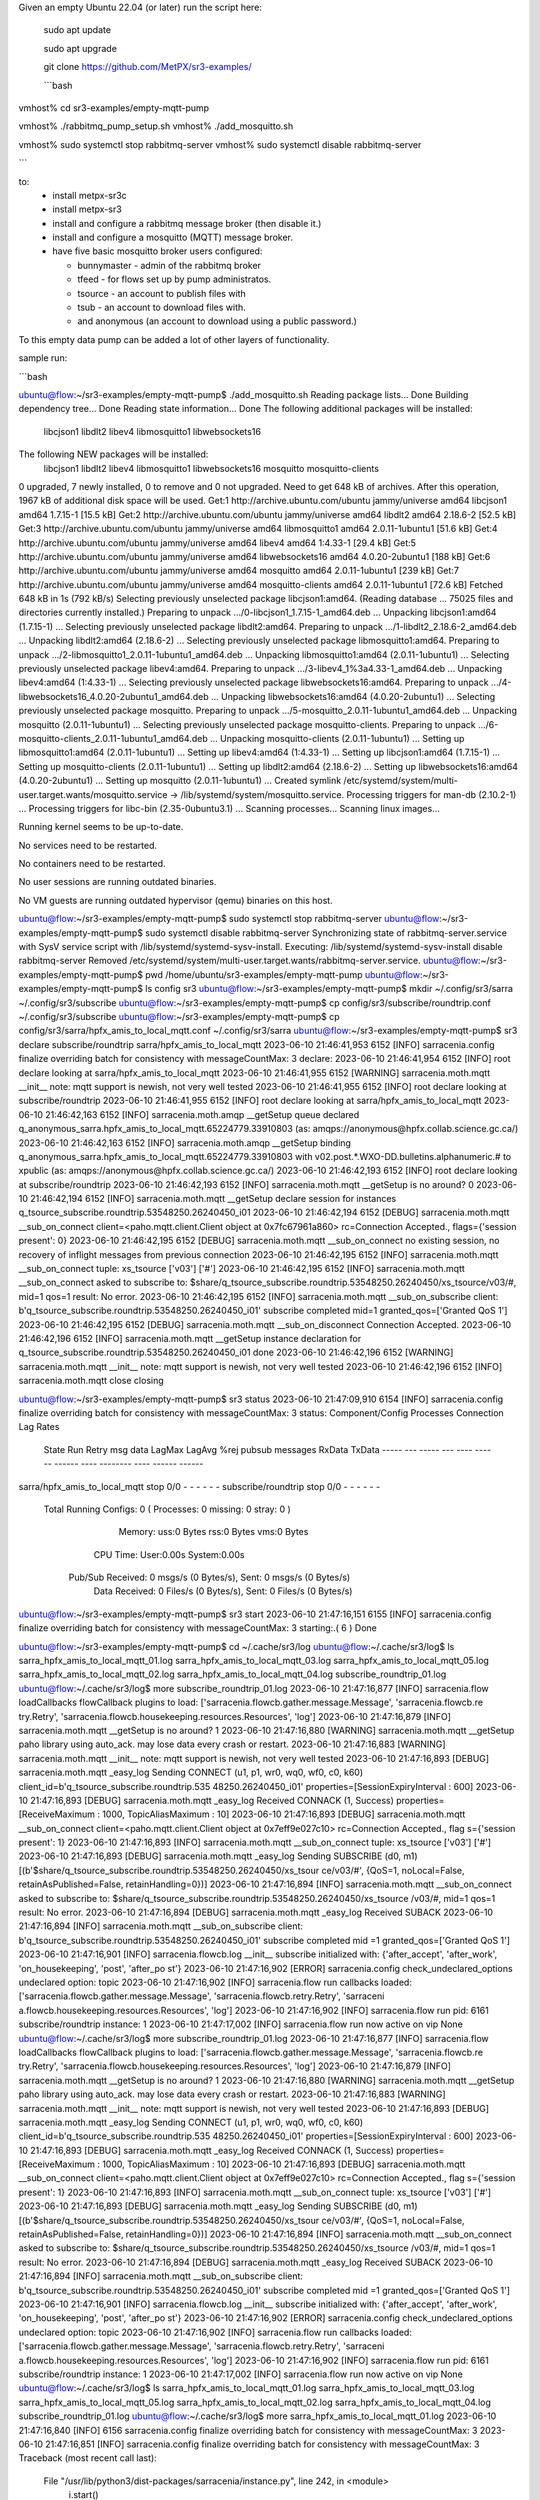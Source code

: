 

Given an empty Ubuntu 22.04 (or later) run  the script here:

 sudo apt update

 sudo apt upgrade

 git clone https://github.com/MetPX/sr3-examples/

 ```bash

vmhost% cd sr3-examples/empty-mqtt-pump

vmhost% ./rabbitmq_pump_setup.sh
vmhost% ./add_mosquitto.sh

vmhost% sudo systemctl stop rabbitmq-server
vmhost% sudo systemctl disable rabbitmq-server

```

to:
  * install metpx-sr3c
  * install metpx-sr3
  * install and configure a rabbitmq message broker (then disable it.)
  * install and configure a mosquitto (MQTT) message broker.
  * have five basic mosquitto broker users configured:

    * bunnymaster - admin of the rabbitmq broker
    * tfeed - for flows set up by pump administratos.
    * tsource - an account to publish files with
    * tsub - an account to download files with.
    * and anonymous (an account to download using a public password.)

To this empty data pump can be added a lot of other layers of functionality.

sample run:

```bash

ubuntu@flow:~/sr3-examples/empty-mqtt-pump$ ./add_mosquitto.sh
Reading package lists... Done
Building dependency tree... Done
Reading state information... Done
The following additional packages will be installed:
  libcjson1 libdlt2 libev4 libmosquitto1 libwebsockets16
The following NEW packages will be installed:
  libcjson1 libdlt2 libev4 libmosquitto1 libwebsockets16 mosquitto mosquitto-clients
0 upgraded, 7 newly installed, 0 to remove and 0 not upgraded.
Need to get 648 kB of archives.
After this operation, 1967 kB of additional disk space will be used.
Get:1 http://archive.ubuntu.com/ubuntu jammy/universe amd64 libcjson1 amd64 1.7.15-1 [15.5 kB]
Get:2 http://archive.ubuntu.com/ubuntu jammy/universe amd64 libdlt2 amd64 2.18.6-2 [52.5 kB]
Get:3 http://archive.ubuntu.com/ubuntu jammy/universe amd64 libmosquitto1 amd64 2.0.11-1ubuntu1 [51.6 kB]
Get:4 http://archive.ubuntu.com/ubuntu jammy/universe amd64 libev4 amd64 1:4.33-1 [29.4 kB]
Get:5 http://archive.ubuntu.com/ubuntu jammy/universe amd64 libwebsockets16 amd64 4.0.20-2ubuntu1 [188 kB]
Get:6 http://archive.ubuntu.com/ubuntu jammy/universe amd64 mosquitto amd64 2.0.11-1ubuntu1 [239 kB]
Get:7 http://archive.ubuntu.com/ubuntu jammy/universe amd64 mosquitto-clients amd64 2.0.11-1ubuntu1 [72.6 kB]
Fetched 648 kB in 1s (792 kB/s)
Selecting previously unselected package libcjson1:amd64.
(Reading database ... 75025 files and directories currently installed.)
Preparing to unpack .../0-libcjson1_1.7.15-1_amd64.deb ...
Unpacking libcjson1:amd64 (1.7.15-1) ...
Selecting previously unselected package libdlt2:amd64.
Preparing to unpack .../1-libdlt2_2.18.6-2_amd64.deb ...
Unpacking libdlt2:amd64 (2.18.6-2) ...
Selecting previously unselected package libmosquitto1:amd64.
Preparing to unpack .../2-libmosquitto1_2.0.11-1ubuntu1_amd64.deb ...
Unpacking libmosquitto1:amd64 (2.0.11-1ubuntu1) ...
Selecting previously unselected package libev4:amd64.
Preparing to unpack .../3-libev4_1%3a4.33-1_amd64.deb ...
Unpacking libev4:amd64 (1:4.33-1) ...
Selecting previously unselected package libwebsockets16:amd64.
Preparing to unpack .../4-libwebsockets16_4.0.20-2ubuntu1_amd64.deb ...
Unpacking libwebsockets16:amd64 (4.0.20-2ubuntu1) ...
Selecting previously unselected package mosquitto.
Preparing to unpack .../5-mosquitto_2.0.11-1ubuntu1_amd64.deb ...
Unpacking mosquitto (2.0.11-1ubuntu1) ...
Selecting previously unselected package mosquitto-clients.
Preparing to unpack .../6-mosquitto-clients_2.0.11-1ubuntu1_amd64.deb ...
Unpacking mosquitto-clients (2.0.11-1ubuntu1) ...
Setting up libmosquitto1:amd64 (2.0.11-1ubuntu1) ...
Setting up libev4:amd64 (1:4.33-1) ...
Setting up libcjson1:amd64 (1.7.15-1) ...
Setting up mosquitto-clients (2.0.11-1ubuntu1) ...
Setting up libdlt2:amd64 (2.18.6-2) ...
Setting up libwebsockets16:amd64 (4.0.20-2ubuntu1) ...
Setting up mosquitto (2.0.11-1ubuntu1) ...
Created symlink /etc/systemd/system/multi-user.target.wants/mosquitto.service → /lib/systemd/system/mosquitto.service.
Processing triggers for man-db (2.10.2-1) ...
Processing triggers for libc-bin (2.35-0ubuntu3.1) ...
Scanning processes...
Scanning linux images...

Running kernel seems to be up-to-date.

No services need to be restarted.

No containers need to be restarted.

No user sessions are running outdated binaries.

No VM guests are running outdated hypervisor (qemu) binaries on this host.

ubuntu@flow:~/sr3-examples/empty-mqtt-pump$ sudo systemctl stop rabbitmq-server
ubuntu@flow:~/sr3-examples/empty-mqtt-pump$  sudo systemctl disable rabbitmq-server
Synchronizing state of rabbitmq-server.service with SysV service script with /lib/systemd/systemd-sysv-install.
Executing: /lib/systemd/systemd-sysv-install disable rabbitmq-server
Removed /etc/systemd/system/multi-user.target.wants/rabbitmq-server.service.
ubuntu@flow:~/sr3-examples/empty-mqtt-pump$ pwd
/home/ubuntu/sr3-examples/empty-mqtt-pump
ubuntu@flow:~/sr3-examples/empty-mqtt-pump$ ls config
sr3
ubuntu@flow:~/sr3-examples/empty-mqtt-pump$ mkdir ~/.config/sr3/sarra ~/.config/sr3/subscribe
ubuntu@flow:~/sr3-examples/empty-mqtt-pump$  cp config/sr3/subscribe/roundtrip.conf ~/.config/sr3/subscribe
ubuntu@flow:~/sr3-examples/empty-mqtt-pump$  cp config/sr3/sarra/hpfx_amis_to_local_mqtt.conf ~/.config/sr3/sarra
ubuntu@flow:~/sr3-examples/empty-mqtt-pump$  sr3 declare subscribe/roundtrip sarra/hpfx_amis_to_local_mqtt
2023-06-10 21:46:41,953 6152 [INFO] sarracenia.config finalize overriding batch for consistency with messageCountMax: 3
declare: 2023-06-10 21:46:41,954 6152 [INFO] root declare looking at sarra/hpfx_amis_to_local_mqtt
2023-06-10 21:46:41,955 6152 [WARNING] sarracenia.moth.mqtt __init__ note: mqtt support is newish, not very well tested
2023-06-10 21:46:41,955 6152 [INFO] root declare looking at subscribe/roundtrip
2023-06-10 21:46:41,955 6152 [INFO] root declare looking at sarra/hpfx_amis_to_local_mqtt
2023-06-10 21:46:42,163 6152 [INFO] sarracenia.moth.amqp __getSetup queue declared q_anonymous_sarra.hpfx_amis_to_local_mqtt.65224779.33910803 (as: amqps://anonymous@hpfx.collab.science.gc.ca/)
2023-06-10 21:46:42,163 6152 [INFO] sarracenia.moth.amqp __getSetup binding q_anonymous_sarra.hpfx_amis_to_local_mqtt.65224779.33910803 with v02.post.*.WXO-DD.bulletins.alphanumeric.# to xpublic (as: amqps://anonymous@hpfx.collab.science.gc.ca/)
2023-06-10 21:46:42,193 6152 [INFO] root declare looking at subscribe/roundtrip
2023-06-10 21:46:42,193 6152 [INFO] sarracenia.moth.mqtt __getSetup is no around? 0
2023-06-10 21:46:42,194 6152 [INFO] sarracenia.moth.mqtt __getSetup declare session for instances q_tsource_subscribe.roundtrip.53548250.26240450_i01
2023-06-10 21:46:42,194 6152 [DEBUG] sarracenia.moth.mqtt __sub_on_connect client=<paho.mqtt.client.Client object at 0x7fc67961a860> rc=Connection Accepted., flags={'session present': 0}
2023-06-10 21:46:42,195 6152 [DEBUG] sarracenia.moth.mqtt __sub_on_connect no existing session, no recovery of inflight messages from previous connection
2023-06-10 21:46:42,195 6152 [INFO] sarracenia.moth.mqtt __sub_on_connect tuple: xs_tsource ['v03'] ['#']
2023-06-10 21:46:42,195 6152 [INFO] sarracenia.moth.mqtt __sub_on_connect asked to subscribe to: $share/q_tsource_subscribe.roundtrip.53548250.26240450/xs_tsource/v03/#, mid=1 qos=1 result: No error.
2023-06-10 21:46:42,195 6152 [INFO] sarracenia.moth.mqtt __sub_on_subscribe client: b'q_tsource_subscribe.roundtrip.53548250.26240450_i01' subscribe completed mid=1 granted_qos=['Granted QoS 1']
2023-06-10 21:46:42,195 6152 [DEBUG] sarracenia.moth.mqtt __sub_on_disconnect Connection Accepted.
2023-06-10 21:46:42,196 6152 [INFO] sarracenia.moth.mqtt __getSetup instance declaration for q_tsource_subscribe.roundtrip.53548250.26240450_i01 done
2023-06-10 21:46:42,196 6152 [WARNING] sarracenia.moth.mqtt __init__ note: mqtt support is newish, not very well tested
2023-06-10 21:46:42,196 6152 [INFO] sarracenia.moth.mqtt close closing

ubuntu@flow:~/sr3-examples/empty-mqtt-pump$ sr3 status
2023-06-10 21:47:09,910 6154 [INFO] sarracenia.config finalize overriding batch for consistency with messageCountMax: 3
status:
Component/Config                         Processes   Connection        Lag                Rates
                                         State   Run Retry  msg data   LagMax  LagAvg  %rej     pubsub   messages     RxData     TxData
                                         -----   --- -----  --- ----   ------  ------  ----   --------       ----     ------     ------
sarra/hpfx_amis_to_local_mqtt            stop    0/0          -          -         -     -          -        -
subscribe/roundtrip                      stop    0/0          -          -         -     -          -        -
      Total Running Configs:   0 ( Processes: 0 missing: 0 stray: 0 )
                     Memory: uss:0 Bytes rss:0 Bytes vms:0 Bytes
                   CPU Time: User:0.00s System:0.00s
	   Pub/Sub Received: 0 msgs/s (0 Bytes/s), Sent:  0 msgs/s (0 Bytes/s)
	      Data Received: 0 Files/s (0 Bytes/s), Sent: 0 Files/s (0 Bytes/s)
ubuntu@flow:~/sr3-examples/empty-mqtt-pump$ sr3 start
2023-06-10 21:47:16,151 6155 [INFO] sarracenia.config finalize overriding batch for consistency with messageCountMax: 3
starting:.( 6 ) Done

ubuntu@flow:~/sr3-examples/empty-mqtt-pump$ cd ~/.cache/sr3/log
ubuntu@flow:~/.cache/sr3/log$ ls
sarra_hpfx_amis_to_local_mqtt_01.log  sarra_hpfx_amis_to_local_mqtt_03.log  sarra_hpfx_amis_to_local_mqtt_05.log
sarra_hpfx_amis_to_local_mqtt_02.log  sarra_hpfx_amis_to_local_mqtt_04.log  subscribe_roundtrip_01.log
ubuntu@flow:~/.cache/sr3/log$ more subscribe_roundtrip_01.log
2023-06-10 21:47:16,877 [INFO] sarracenia.flow loadCallbacks flowCallback plugins to load: ['sarracenia.flowcb.gather.message.Message', 'sarracenia.flowcb.re
try.Retry', 'sarracenia.flowcb.housekeeping.resources.Resources', 'log']
2023-06-10 21:47:16,879 [INFO] sarracenia.moth.mqtt __getSetup is no around? 1
2023-06-10 21:47:16,880 [WARNING] sarracenia.moth.mqtt __getSetup paho library using auto_ack. may lose data every crash or restart.
2023-06-10 21:47:16,883 [WARNING] sarracenia.moth.mqtt __init__ note: mqtt support is newish, not very well tested
2023-06-10 21:47:16,893 [DEBUG] sarracenia.moth.mqtt _easy_log Sending CONNECT (u1, p1, wr0, wq0, wf0, c0, k60) client_id=b'q_tsource_subscribe.roundtrip.535
48250.26240450_i01' properties=[SessionExpiryInterval : 600]
2023-06-10 21:47:16,893 [DEBUG] sarracenia.moth.mqtt _easy_log Received CONNACK (1, Success) properties=[ReceiveMaximum : 1000, TopicAliasMaximum : 10]
2023-06-10 21:47:16,893 [DEBUG] sarracenia.moth.mqtt __sub_on_connect client=<paho.mqtt.client.Client object at 0x7eff9e027c10> rc=Connection Accepted., flag
s={'session present': 1}
2023-06-10 21:47:16,893 [INFO] sarracenia.moth.mqtt __sub_on_connect tuple: xs_tsource ['v03'] ['#']
2023-06-10 21:47:16,893 [DEBUG] sarracenia.moth.mqtt _easy_log Sending SUBSCRIBE (d0, m1) [(b'$share/q_tsource_subscribe.roundtrip.53548250.26240450/xs_tsour
ce/v03/#', {QoS=1, noLocal=False, retainAsPublished=False, retainHandling=0})]
2023-06-10 21:47:16,894 [INFO] sarracenia.moth.mqtt __sub_on_connect asked to subscribe to: $share/q_tsource_subscribe.roundtrip.53548250.26240450/xs_tsource
/v03/#, mid=1 qos=1 result: No error.
2023-06-10 21:47:16,894 [DEBUG] sarracenia.moth.mqtt _easy_log Received SUBACK
2023-06-10 21:47:16,894 [INFO] sarracenia.moth.mqtt __sub_on_subscribe client: b'q_tsource_subscribe.roundtrip.53548250.26240450_i01' subscribe completed mid
=1 granted_qos=['Granted QoS 1']
2023-06-10 21:47:16,901 [INFO] sarracenia.flowcb.log __init__ subscribe initialized with: {'after_accept', 'after_work', 'on_housekeeping', 'post', 'after_po
st'}
2023-06-10 21:47:16,902 [ERROR] sarracenia.config check_undeclared_options undeclared option: topic
2023-06-10 21:47:16,902 [INFO] sarracenia.flow run callbacks loaded: ['sarracenia.flowcb.gather.message.Message', 'sarracenia.flowcb.retry.Retry', 'sarraceni
a.flowcb.housekeeping.resources.Resources', 'log']
2023-06-10 21:47:16,902 [INFO] sarracenia.flow run pid: 6161 subscribe/roundtrip instance: 1
2023-06-10 21:47:17,002 [INFO] sarracenia.flow run now active on vip None
ubuntu@flow:~/.cache/sr3/log$ more subscribe_roundtrip_01.log
2023-06-10 21:47:16,877 [INFO] sarracenia.flow loadCallbacks flowCallback plugins to load: ['sarracenia.flowcb.gather.message.Message', 'sarracenia.flowcb.re
try.Retry', 'sarracenia.flowcb.housekeeping.resources.Resources', 'log']
2023-06-10 21:47:16,879 [INFO] sarracenia.moth.mqtt __getSetup is no around? 1
2023-06-10 21:47:16,880 [WARNING] sarracenia.moth.mqtt __getSetup paho library using auto_ack. may lose data every crash or restart.
2023-06-10 21:47:16,883 [WARNING] sarracenia.moth.mqtt __init__ note: mqtt support is newish, not very well tested
2023-06-10 21:47:16,893 [DEBUG] sarracenia.moth.mqtt _easy_log Sending CONNECT (u1, p1, wr0, wq0, wf0, c0, k60) client_id=b'q_tsource_subscribe.roundtrip.535
48250.26240450_i01' properties=[SessionExpiryInterval : 600]
2023-06-10 21:47:16,893 [DEBUG] sarracenia.moth.mqtt _easy_log Received CONNACK (1, Success) properties=[ReceiveMaximum : 1000, TopicAliasMaximum : 10]
2023-06-10 21:47:16,893 [DEBUG] sarracenia.moth.mqtt __sub_on_connect client=<paho.mqtt.client.Client object at 0x7eff9e027c10> rc=Connection Accepted., flag
s={'session present': 1}
2023-06-10 21:47:16,893 [INFO] sarracenia.moth.mqtt __sub_on_connect tuple: xs_tsource ['v03'] ['#']
2023-06-10 21:47:16,893 [DEBUG] sarracenia.moth.mqtt _easy_log Sending SUBSCRIBE (d0, m1) [(b'$share/q_tsource_subscribe.roundtrip.53548250.26240450/xs_tsour
ce/v03/#', {QoS=1, noLocal=False, retainAsPublished=False, retainHandling=0})]
2023-06-10 21:47:16,894 [INFO] sarracenia.moth.mqtt __sub_on_connect asked to subscribe to: $share/q_tsource_subscribe.roundtrip.53548250.26240450/xs_tsource
/v03/#, mid=1 qos=1 result: No error.
2023-06-10 21:47:16,894 [DEBUG] sarracenia.moth.mqtt _easy_log Received SUBACK
2023-06-10 21:47:16,894 [INFO] sarracenia.moth.mqtt __sub_on_subscribe client: b'q_tsource_subscribe.roundtrip.53548250.26240450_i01' subscribe completed mid
=1 granted_qos=['Granted QoS 1']
2023-06-10 21:47:16,901 [INFO] sarracenia.flowcb.log __init__ subscribe initialized with: {'after_accept', 'after_work', 'on_housekeeping', 'post', 'after_po
st'}
2023-06-10 21:47:16,902 [ERROR] sarracenia.config check_undeclared_options undeclared option: topic
2023-06-10 21:47:16,902 [INFO] sarracenia.flow run callbacks loaded: ['sarracenia.flowcb.gather.message.Message', 'sarracenia.flowcb.retry.Retry', 'sarraceni
a.flowcb.housekeeping.resources.Resources', 'log']
2023-06-10 21:47:16,902 [INFO] sarracenia.flow run pid: 6161 subscribe/roundtrip instance: 1
2023-06-10 21:47:17,002 [INFO] sarracenia.flow run now active on vip None
ubuntu@flow:~/.cache/sr3/log$ ls
sarra_hpfx_amis_to_local_mqtt_01.log  sarra_hpfx_amis_to_local_mqtt_03.log  sarra_hpfx_amis_to_local_mqtt_05.log
sarra_hpfx_amis_to_local_mqtt_02.log  sarra_hpfx_amis_to_local_mqtt_04.log  subscribe_roundtrip_01.log
ubuntu@flow:~/.cache/sr3/log$ more sarra_hpfx_amis_to_local_mqtt_01.log
2023-06-10 21:47:16,840 [INFO] 6156 sarracenia.config finalize overriding batch for consistency with messageCountMax: 3
2023-06-10 21:47:16,851 [INFO] sarracenia.config finalize overriding batch for consistency with messageCountMax: 3
Traceback (most recent call last):
  File "/usr/lib/python3/dist-packages/sarracenia/instance.py", line 242, in <module>
    i.start()
  File "/usr/lib/python3/dist-packages/sarracenia/instance.py", line 231, in start
    self.running_instance = Flow.factory(cfg)
  File "/usr/lib/python3/dist-packages/sarracenia/flow/__init__.py", line 117, in factory
    return sc(cfg)
  File "/usr/lib/python3/dist-packages/sarracenia/flow/sarra.py", line 17, in __init__
    super().__init__(options)
  File "/usr/lib/python3/dist-packages/sarracenia/flow/__init__.py", line 181, in __init__
    ('sarracenia.flowcb.work.delete.Delete' not in self.plugins_late['load']):
AttributeError: 'Sarra' object has no attribute 'plugins_late'
ubuntu@flow:~/.cache/sr3/log$ pwd
/home/ubuntu/.cache/sr3/log
ubuntu@flow:~/.cache/sr3/log$ sr3 stop
2023-06-10 21:48:02,275 6168 [INFO] sarracenia.config finalize overriding batch for consistency with messageCountMax: 3
Stopping: sending SIGTERM . ( 1 ) Done
Waiting 1 sec. to check if 1 processes stopped (try: 0)
Waiting 2 sec. to check if 1 processes stopped (try: 1)
All stopped after try 1

ubuntu@flow:~/.cache/sr3/log$ cd
ubuntu@flow:~$ ls
sr3-examples
ubuntu@flow:~$ ls -al
total 40
drwxr-x--- 7 ubuntu ubuntu 4096 Jun 10 21:40 .
drwxr-xr-x 3 root   root   4096 Jun 10 21:35 ..
-rw-r--r-- 1 ubuntu ubuntu  220 Jan  6  2022 .bash_logout
-rw-r--r-- 1 ubuntu ubuntu 3771 Jan  6  2022 .bashrc
drwx------ 4 ubuntu ubuntu 4096 Jun 10 21:40 .cache
drwxrwxr-x 4 ubuntu ubuntu 4096 Jun 10 21:40 .config
drwxrwxr-x 4 ubuntu ubuntu 4096 Jun 10 21:40 .local
-rw-r--r-- 1 ubuntu ubuntu  807 Jan  6  2022 .profile
drwx------ 2 ubuntu ubuntu 4096 Jun 10 21:35 .ssh
-rw-r--r-- 1 ubuntu ubuntu    0 Jun 10 21:39 .sudo_as_admin_successful
drwxrwxr-x 7 ubuntu ubuntu 4096 Jun 10 21:39 sr3-examples
```


User Cases
==========

0. install dev branch or >= 3.0.41

```bash

ubuntu@flow:~$ git clone --branch sr3_issue615 https://github.com/MetPX/Sarracenia sr3
ubuntu@flow:~$ cd sr3
ubuntu@flow:~/sr3$ sudo apt remove metpx-sr3
ubuntu@flow:~/sr3$ pip install -e .

# get sr3 into the PATH...
ubuntu@flow:~/sr3$ exit
fractal% multipass shell flow

```

this time, with output:


```bash

ubuntu@flow:~$ git clone https://github.com/MetPX/Sarracenia sr3
Cloning into 'sr3'...
remote: Enumerating objects: 42406, done.
remote: Counting objects: 100% (2500/2500), done.
remote: Compressing objects: 100% (791/791), done.
remote: Total 42406 (delta 1736), reused 2323 (delta 1629), pack-reused 39906
Receiving objects: 100% (42406/42406), 23.94 MiB | 28.63 MiB/s, done.
Resolving deltas: 100% (31616/31616), done.
ubuntu@flow:~$ cd sr3
ubuntu@flow:~/sr3$ git checkout v3_issue615
error: pathspec 'v3_issue615' did not match any file(s) known to git
ubuntu@flow:~/sr3$ set -o vi
ubuntu@flow:~/sr3$ git checkout v03_issue615
Branch 'v03_issue615' set up to track remote branch 'v03_issue615' from 'origin'.
Switched to a new branch 'v03_issue615'
ubuntu@flow:~/sr3$ git pull
Already up to date.
ubuntu@flow:~/sr3$ sudo apt remove metpx-sr3
Reading package lists... Done
Building dependency tree... Done
Reading state information... Done
The following packages were automatically installed and are no longer required:
  ncftp python3-appdirs python3-humanfriendly python3-humanize python3-jsonpickle python3-nacl python3-paramiko python3-psutil python3-watchdog
Use 'sudo apt autoremove' to remove them.
The following packages will be REMOVED:
  metpx-sr3
0 upgraded, 0 newly installed, 1 to remove and 0 not upgraded.
After this operation, 1067 kB disk space will be freed.
Do you want to continue? [Y/n] y
(Reading database ... 75097 files and directories currently installed.)
Removing metpx-sr3 (3.00.40~ubuntu22.04.1) ...
ubuntu@flow:~/sr3$ pip install -e .
Defaulting to user installation because normal site-packages is not writeable
Obtaining file:///home/ubuntu/sr3
  Preparing metadata (setup.py) ... done
Requirement already satisfied: appdirs in /usr/lib/python3/dist-packages (from metpx-sr3==3.0.41) (1.4.4)
Requirement already satisfied: humanfriendly in /usr/lib/python3/dist-packages (from metpx-sr3==3.0.41) (10.0)
Requirement already satisfied: humanize in /usr/lib/python3/dist-packages (from metpx-sr3==3.0.41) (0.0.0)
Requirement already satisfied: jsonpickle in /usr/lib/python3/dist-packages (from metpx-sr3==3.0.41) (2.0.0+dfsg1)
Requirement already satisfied: paramiko in /usr/lib/python3/dist-packages (from metpx-sr3==3.0.41) (2.9.3)
Requirement already satisfied: psutil>=5.3.0 in /usr/lib/python3/dist-packages (from metpx-sr3==3.0.41) (5.9.0)
Requirement already satisfied: watchdog in /usr/lib/python3/dist-packages (from metpx-sr3==3.0.41) (2.1.6)
Installing collected packages: metpx-sr3
  Running setup.py develop for metpx-sr3
Successfully installed metpx-sr3

ubuntu@flow:~/sr3$ which sr3
ubuntu@flow:~/sr3$ exit
logout
fractal% multipass shell flow
Welcome to Ubuntu 22.04.2 LTS (GNU/Linux 5.15.0-73-generic x86_64)

 * Documentation:  https://help.ubuntu.com
 * Management:     https://landscape.canonical.com
 * Support:        https://ubuntu.com/advantage

  System information as of Sat Jun 10 21:49:27 EDT 2023

  System load:  0.05126953125     Processes:             91
  Usage of /:   9.0% of 28.89GB   Users logged in:       0
  Memory usage: 4%                IPv4 address for ens3: 10.110.41.32
  Swap usage:   0%


Expanded Security Maintenance for Applications is not enabled.

0 updates can be applied immediately.

Enable ESM Apps to receive additional future security updates.
See https://ubuntu.com/esm or run: sudo pro status


Last login: Sat Jun 10 21:36:48 2023 from 10.110.41.1
ubuntu@flow:~$ which sr3
/home/ubuntu/.local/bin/sr3
ubuntu@flow:~$

```

1. Publishing ECCC Datamart data to WMO/WIS data pump.


```bash

vmhost%  mkdir ~/.config/sr3/sarra ~/.config/sr3/subscribe
vmhost%  cp config/sr3/subscribe/roundtrip.conf ~/.config/sr3/subscribe
vmhost%  cp config/sr3/sarra/hpfx_amis_to_local_mqtt.conf ~/.config/sr3/sarra
vmhost%  sr3 declare subscribe/roundtrip sarra/hpfx_amis_to_local_mqtt


```

2. Run the test.

```bash

sr3 start

```

3. Review the results.

